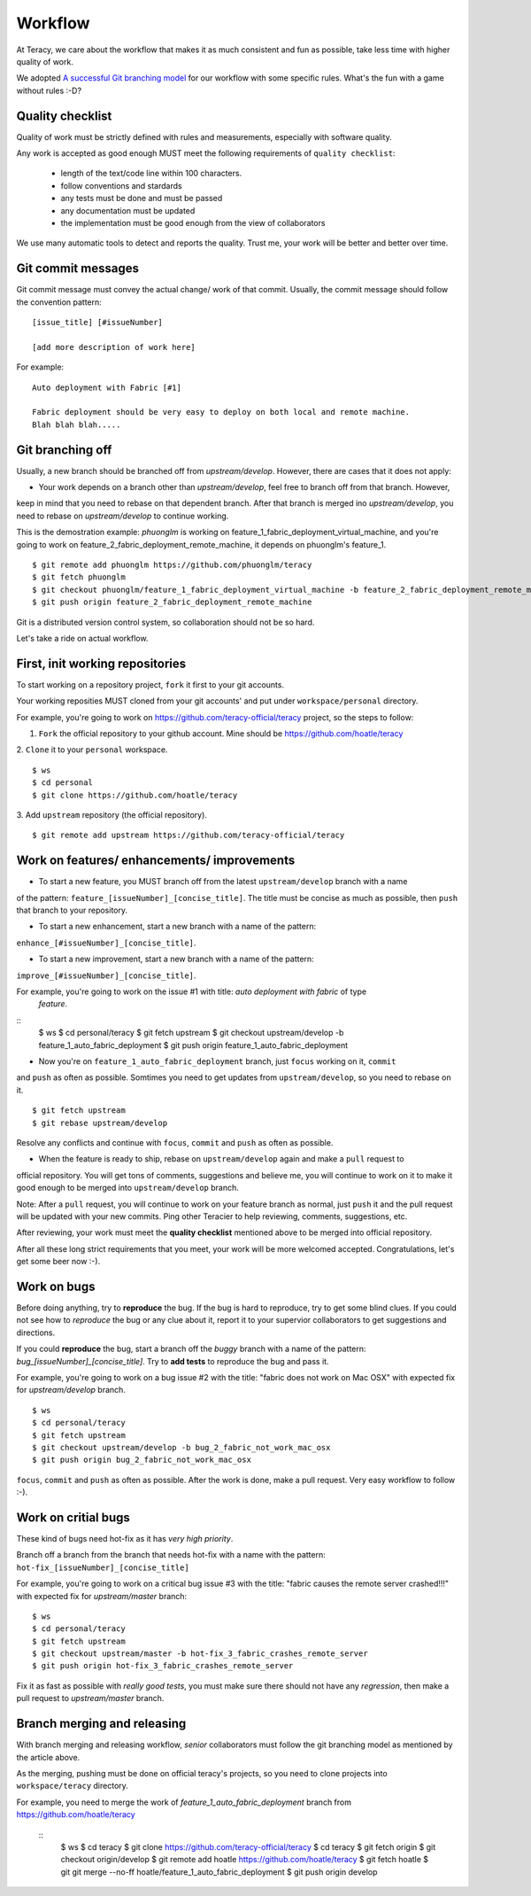 Workflow
========

At Teracy, we care about the workflow that makes it as much consistent and fun as possible, take less 
time with higher quality of work.

We adopted `A successful Git branching model <http://nvie.com/posts/a-successful-git-branching-model/>`_
for our workflow with some specific rules. What's the fun with a game without rules :-D?

Quality checklist
-----------------

Quality of work must be strictly defined with rules and measurements, especially with software quality.

Any work is accepted as good enough MUST meet the following requirements of ``quality checklist``:

    - length of the text/code line within 100 characters.
    - follow conventions and stardards
    - any tests must be done and must be passed
    - any documentation must be updated
    - the implementation must be good enough from the view of collaborators

We use many automatic tools to detect and reports the quality. Trust me, your work will be better and 
better over time.

Git commit messages
-------------------

Git commit message must convey the actual change/ work of that commit. Usually, the commit message should
follow the convention pattern:
::
    [issue_title] [#issueNumber]

    [add more description of work here]


For example:
::
    Auto deployment with Fabric [#1]

    Fabric deployment should be very easy to deploy on both local and remote machine.
    Blah blah blah.....

Git branching off
-----------------

Usually, a new branch should be branched off from *upstream/develop*. However, there are cases that it does
not apply:

- Your work depends on a branch other than *upstream/develop*, feel free to branch off from that branch. However,
keep in mind that you need to rebase on that dependent branch. After that branch is merged ino *upstream/develop*,
you need to rebase on *upstream/develop* to continue working.

This is the demostration example: *phuonglm* is working on feature_1_fabric_deployment_virtual_machine, and you're
going to work on feature_2_fabric_deployment_remote_machine, it depends on phuonglm's feature_1.
::
    $ git remote add phuonglm https://github.com/phuonglm/teracy
    $ git fetch phuonglm
    $ git checkout phuonglm/feature_1_fabric_deployment_virtual_machine -b feature_2_fabric_deployment_remote_machine
    $ git push origin feature_2_fabric_deployment_remote_machine

Git is a distributed version control system, so collaboration should not be so hard.


Let's take a ride on actual workflow.


First, init working repositories
--------------------------------

To start working on a repository project, ``fork`` it first to your git accounts.
 
Your working reposities MUST cloned from your git accounts' and put under ``workspace/personal``
directory.

For example, you're going to work on https://github.com/teracy-official/teracy project, so the steps 
to follow:

1. ``Fork`` the official repository to your github account. Mine should be https://github.com/hoatle/teracy

2. ``Clone`` it to your ``personal`` workspace.
::
    $ ws
    $ cd personal
    $ git clone https://github.com/hoatle/teracy

3. Add ``upstream`` repository (the official repository).
::
    $ git remote add upstream https://github.com/teracy-official/teracy


Work on features/ enhancements/ improvements
--------------------------------------------

- To start a new feature, you MUST branch off from the latest ``upstream/develop`` branch with a name 
of the pattern: ``feature_[issueNumber]_[concise_title]``. The title must be concise as much as possible, 
then ``push`` that branch to your repository.

- To start a new enhancement, start a new branch with a name of the pattern: 
``enhance_[#issueNumber]_[concise_title]``.

- To start a new improvement, start a new branch with a name of the pattern: 
``improve_[#issueNumber]_[concise_title]``.

For example, you're going to work on the issue #1 with title: *auto deployment with fabric* of type
 *feature*.
::
    $ ws
    $ cd personal/teracy
    $ git fetch upstream
    $ git checkout upstream/develop -b feature_1_auto_fabric_deployment
    $ git push origin feature_1_auto_fabric_deployment

- Now you're on ``feature_1_auto_fabric_deployment`` branch, just ``focus`` working on it, ``commit``
and ``push`` as often as possible. Somtimes you need to get updates from ``upstream/develop``, so you 
need to rebase on it.
::
    $ git fetch upstream
    $ git rebase upstream/develop

Resolve any conflicts and continue with ``focus``, ``commit`` and ``push`` as often as possible.

- When the feature is ready to ship, rebase on ``upstream/develop`` again and make a ``pull`` request to
official repository. You will get tons of comments, suggestions and believe me, you will continue to work 
on it to make it good enough to be merged into ``upstream/develop`` branch.

Note: After a ``pull`` request, you will continue to work on your feature branch as normal, just ``push`` 
it and the pull request will be updated with your new commits. Ping other Teracier to help reviewing, 
comments, suggestions, etc.

After reviewing, your work must meet the **quality checklist** mentioned above to be merged into official 
repository.

After all these long strict requirements that you meet, your work will be more welcomed accepted. 
Congratulations, let's get some beer now :-).


Work on bugs
------------

Before doing anything, try to **reproduce** the bug. If the bug is hard to reproduce, try to get some 
blind clues. If you could not see how to *reproduce* the bug or any clue about it, report it to your 
supervior collaborators to get suggestions and directions.

If you could **reproduce** the bug, start a branch off the *buggy* branch with a name of the pattern: 
`bug_[issueNumber]_[concise_title]`. Try to **add tests** to reproduce the bug and pass it.

For example, you're going to work on a bug issue #2 with the title: "fabric does not work on Mac OSX" 
with expected fix for *upstream/develop* branch.
::
    $ ws
    $ cd personal/teracy
    $ git fetch upstream
    $ git checkout upstream/develop -b bug_2_fabric_not_work_mac_osx
    $ git push origin bug_2_fabric_not_work_mac_osx

``focus``, ``commit`` and ``push`` as often as possible. After the work is done, make a pull request. 
Very easy workflow to follow :-).

Work on **critial** bugs
------------------------

These kind of bugs need hot-fix as it has *very high priority*.

Branch off a branch from the branch that needs hot-fix with a name with the pattern: 
``hot-fix_[issueNumber]_[concise_title]``

For example, you're going to work on a critical bug issue #3 with the title: "fabric causes the remote 
server crashed!!!" with expected fix for *upstream/master* branch:
::
    $ ws
    $ cd personal/teracy
    $ git fetch upstream
    $ git checkout upstream/master -b hot-fix_3_fabric_crashes_remote_server
    $ git push origin hot-fix_3_fabric_crashes_remote_server

Fix it as fast as possible with *really good tests*, you must make sure there should not have any 
*regression*, then make a pull request to *upstream/master* branch.


Branch merging and releasing
----------------------------

With branch merging and releasing workflow, *senior* collaborators must follow the git branching model 
as mentioned by the article above.

As the merging, pushing must be done on official teracy's projects, so you need to clone projects into 
``workspace/teracy`` directory.

For example, you need to merge the work of *feature_1_auto_fabric_deployment* branch from 
https://github.com/hoatle/teracy
 ::
    $ ws
    $ cd teracy
    $ git clone https://github.com/teracy-official/teracy
    $ cd teracy
    $ git fetch origin
    $ git checkout origin/develop
    $ git remote add hoatle https://github.com/hoatle/teracy
    $ git fetch hoatle
    $ git git merge --no-ff hoatle/feature_1_auto_fabric_deployment
    $ git push origin develop
